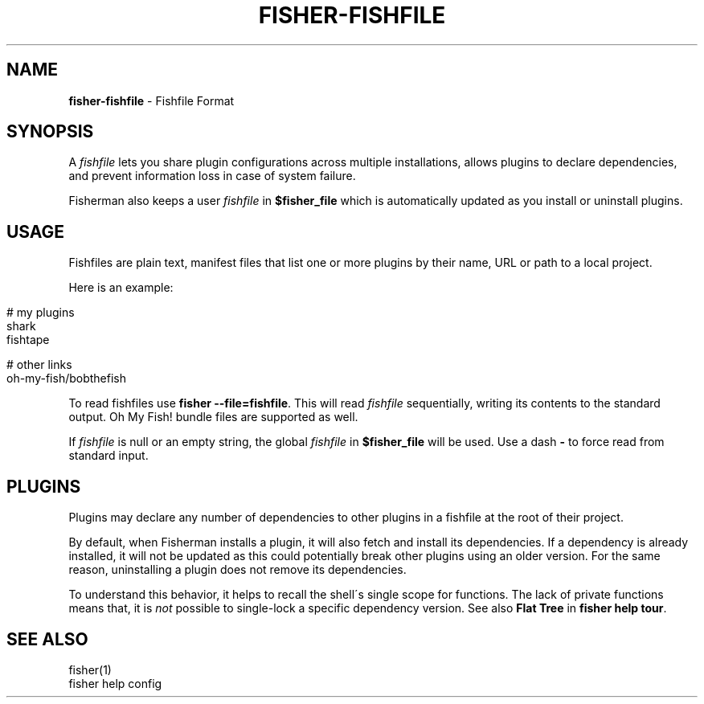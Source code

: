 .\" generated with Ronn/v0.7.3
.\" http://github.com/rtomayko/ronn/tree/0.7.3
.
.TH "FISHER\-FISHFILE" "5" "February 2016" "" "fisherman"
.
.SH "NAME"
\fBfisher\-fishfile\fR \- Fishfile Format
.
.SH "SYNOPSIS"
A \fIfishfile\fR lets you share plugin configurations across multiple installations, allows plugins to declare dependencies, and prevent information loss in case of system failure\.
.
.P
Fisherman also keeps a user \fIfishfile\fR in \fB$fisher_file\fR which is automatically updated as you install or uninstall plugins\.
.
.SH "USAGE"
Fishfiles are plain text, manifest files that list one or more plugins by their name, URL or path to a local project\.
.
.P
Here is an example:
.
.IP "" 4
.
.nf

# my plugins
shark
fishtape

# other links
oh\-my\-fish/bobthefish
.
.fi
.
.IP "" 0
.
.P
To read fishfiles use \fBfisher \-\-file=fishfile\fR\. This will read \fIfishfile\fR sequentially, writing its contents to the standard output\. Oh My Fish! bundle files are supported as well\.
.
.P
If \fIfishfile\fR is null or an empty string, the global \fIfishfile\fR in \fB$fisher_file\fR will be used\. Use a dash \fB\-\fR to force read from standard input\.
.
.SH "PLUGINS"
Plugins may declare any number of dependencies to other plugins in a fishfile at the root of their project\.
.
.P
By default, when Fisherman installs a plugin, it will also fetch and install its dependencies\. If a dependency is already installed, it will not be updated as this could potentially break other plugins using an older version\. For the same reason, uninstalling a plugin does not remove its dependencies\.
.
.P
To understand this behavior, it helps to recall the shell\'s single scope for functions\. The lack of private functions means that, it is \fInot\fR possible to single\-lock a specific dependency version\. See also \fBFlat Tree\fR in \fBfisher help tour\fR\.
.
.SH "SEE ALSO"
fisher(1)
.
.br
fisher help config
.
.br

